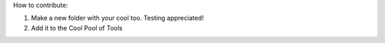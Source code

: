 How to contribute:

1. Make a new folder with your cool too. Testing appreciated!
2. Add it to the Cool Pool of Tools
